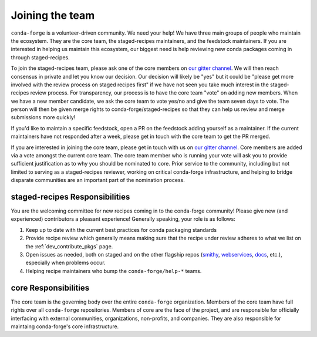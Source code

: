 Joining the team
****************

``conda-forge`` is a volunteer-driven community. We need your help! We have three 
main groups of people who maintain the ecosystem. They are the core team, the 
staged-recipes maintainers, and the feedstock maintainers. If you are interested in 
helping us maintain this ecosystem, our biggest need is help reviewing new conda packages 
coming in through staged-recipes.

To join the staged-recipes team, please ask one of the core members on
`our gitter channel <https://gitter.im/conda-forge/conda-forge.github.io>`__.
We will then reach consensus in private and let you know our decision.
Our decision will likely be "yes" but it could be "please get more involved
with the review process on staged recipes first" if we have not seen you
take much interest in the staged-recipes review process.
For transparency, our process is to have the core team "vote" on adding new
members. When we have a new member candidate, we ask the core team to vote
yes/no and give the team seven days to vote. The person will then be given merge
rights to conda-forge/staged-recipes so that they can help us review and merge
submissions more quickly!

If you'd like to maintain a specific feedstock, open a PR on the feedstock adding
yourself as a maintainer. If the current maintainers have not responded after a week,
please get in touch with the core team to get the PR merged.

If you are interested in joining the core team, please get in touch with us on 
`our gitter channel <https://gitter.im/conda-forge/conda-forge.github.io>`__.
Core members are added via a vote amongst the current core team. The core team 
member who is running your vote will ask you to provide sufficient justification 
as to why you should be nominated to core. Prior service to the community, including 
but not limited to serving as a staged-recipes reviewer, working on critical conda-forge
infrastructure, and helping to bridge disparate communities are an important part of 
the nomination process.


staged-recipes Responsibilities
===============================

You are the welcoming committee for new recipes coming in to the conda-forge
community! Please give new (and experienced) contributors a pleasant experience!
Generally speaking, your role is as follows:

1. Keep up to date with the current best practices for conda packaging standards
2. Provide recipe review which generally means making sure that the recipe
   under review adheres to what we list on the :ref:`dev_contribute_pkgs` page.
3. Open issues as needed, both on staged and on the other flagship repos
   (`smithy <https://github.com/conda-forge/conda-smithy>`_,
   `webservices <https://github.com/conda-forge/conda-forge-webservices>`_,
   `docs <https://github.com/conda-forge/conda-forge.github.io>`_, etc.),
   especially when problems occur.
4. Helping recipe maintainers who bump the ``conda-forge/help-*`` teams.


core Responsibilities
=====================

The core team is the governing body over the entire ``conda-forge``
organization. Members of the core team have full rights over all ``conda-forge``
repositories. Members of core are the face of the project, and are responsible
for officially interfacing with external communities, organizations, non-profits,
and companies. They are also responsible for maintaing conda-forge's core infrastructure.
